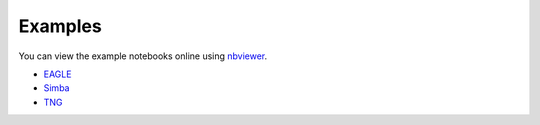 Examples
========

You can view the example notebooks online using nbviewer_.

.. _nbviewer: https://nbviewer.jupyter.org/

- EAGLE_
- Simba_
- TNG_

.. _EAGLE: https://nbviewer.jupyter.org/github/kyleaoman/martini/blob/master/examples/martini_eagle.ipynb
.. _Simba: https://nbviewer.jupyter.org/github/kyleaoman/martini/blob/master/examples/martini_simba.ipynb
.. _TNG: https://nbviewer.jupyter.org/github/kyleaoman/martini/blob/master/examples/martini_TNG.ipynb
